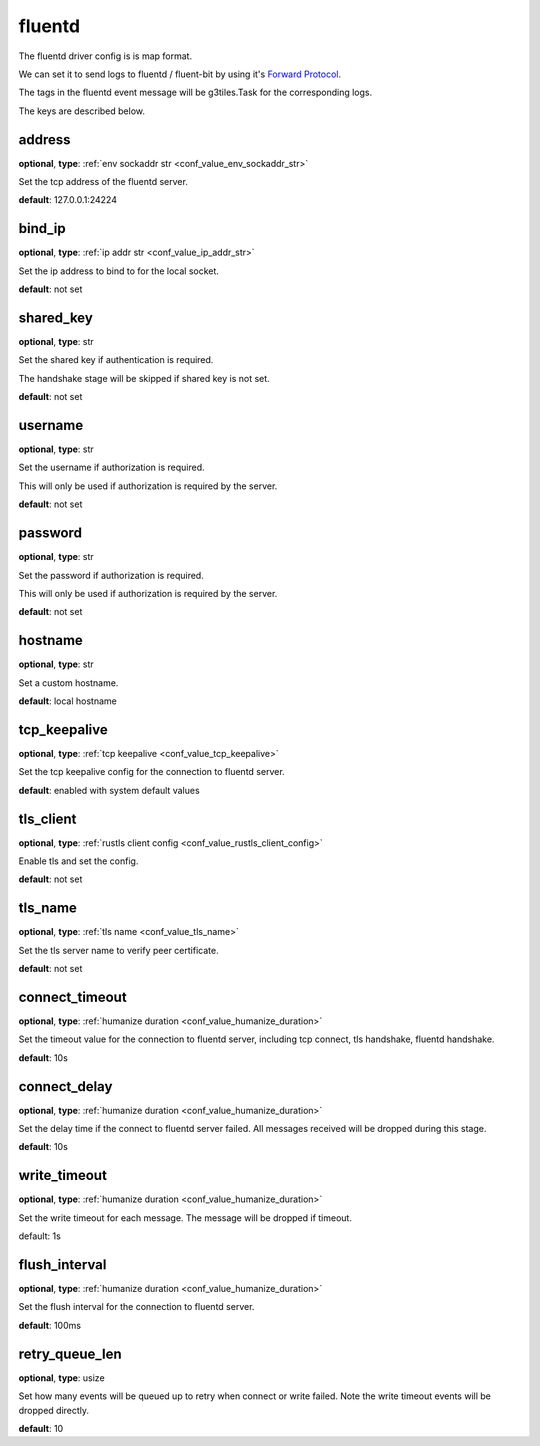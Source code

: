 .. _configuration_log_driver_fluentd:

fluentd
=======

The fluentd driver config is is map format.

We can set it to send logs to fluentd / fluent-bit by using it's `Forward Protocol`_.

.. _Forward Protocol: https://github.com/fluent/fluentd/wiki/Forward-Protocol-Specification-v1

The tags in the fluentd event message will be g3tiles.Task for the corresponding logs.

The keys are described below.

address
-------

**optional**, **type**: :ref:`env sockaddr str <conf_value_env_sockaddr_str>`

Set the tcp address of the fluentd server.

**default**: 127.0.0.1:24224

bind_ip
-------

**optional**, **type**: :ref:`ip addr str <conf_value_ip_addr_str>`

Set the ip address to bind to for the local socket.

**default**: not set

shared_key
----------

**optional**, **type**: str

Set the shared key if authentication is required.

The handshake stage will be skipped if shared key is not set.

**default**: not set

username
--------

**optional**, **type**: str

Set the username if authorization is required.

This will only be used if authorization is required by the server.

**default**: not set

password
--------

**optional**, **type**: str

Set the password if authorization is required.

This will only be used if authorization is required by the server.

**default**: not set

hostname
--------

**optional**, **type**: str

Set a custom hostname.

**default**: local hostname

tcp_keepalive
-------------

**optional**, **type**: :ref:`tcp keepalive <conf_value_tcp_keepalive>`

Set the tcp keepalive config for the connection to fluentd server.

**default**: enabled with system default values

tls_client
----------

**optional**, **type**: :ref:`rustls client config <conf_value_rustls_client_config>`

Enable tls and set the config.

**default**: not set

tls_name
--------

**optional**, **type**: :ref:`tls name <conf_value_tls_name>`

Set the tls server name to verify peer certificate.

**default**: not set

connect_timeout
---------------

**optional**, **type**: :ref:`humanize duration <conf_value_humanize_duration>`

Set the timeout value for the connection to fluentd server, including tcp connect, tls handshake, fluentd handshake.

**default**: 10s

connect_delay
-------------

**optional**, **type**: :ref:`humanize duration <conf_value_humanize_duration>`

Set the delay time if the connect to fluentd server failed. All messages received will be dropped during this stage.

**default**: 10s

write_timeout
-------------

**optional**, **type**: :ref:`humanize duration <conf_value_humanize_duration>`

Set the write timeout for each message. The message will be dropped if timeout.

default: 1s

flush_interval
--------------

**optional**, **type**: :ref:`humanize duration <conf_value_humanize_duration>`

Set the flush interval for the connection to fluentd server.

**default**: 100ms

retry_queue_len
---------------

**optional**, **type**: usize

Set how many events will be queued up to retry when connect or write failed.
Note the write timeout events will be dropped directly.

**default**: 10
